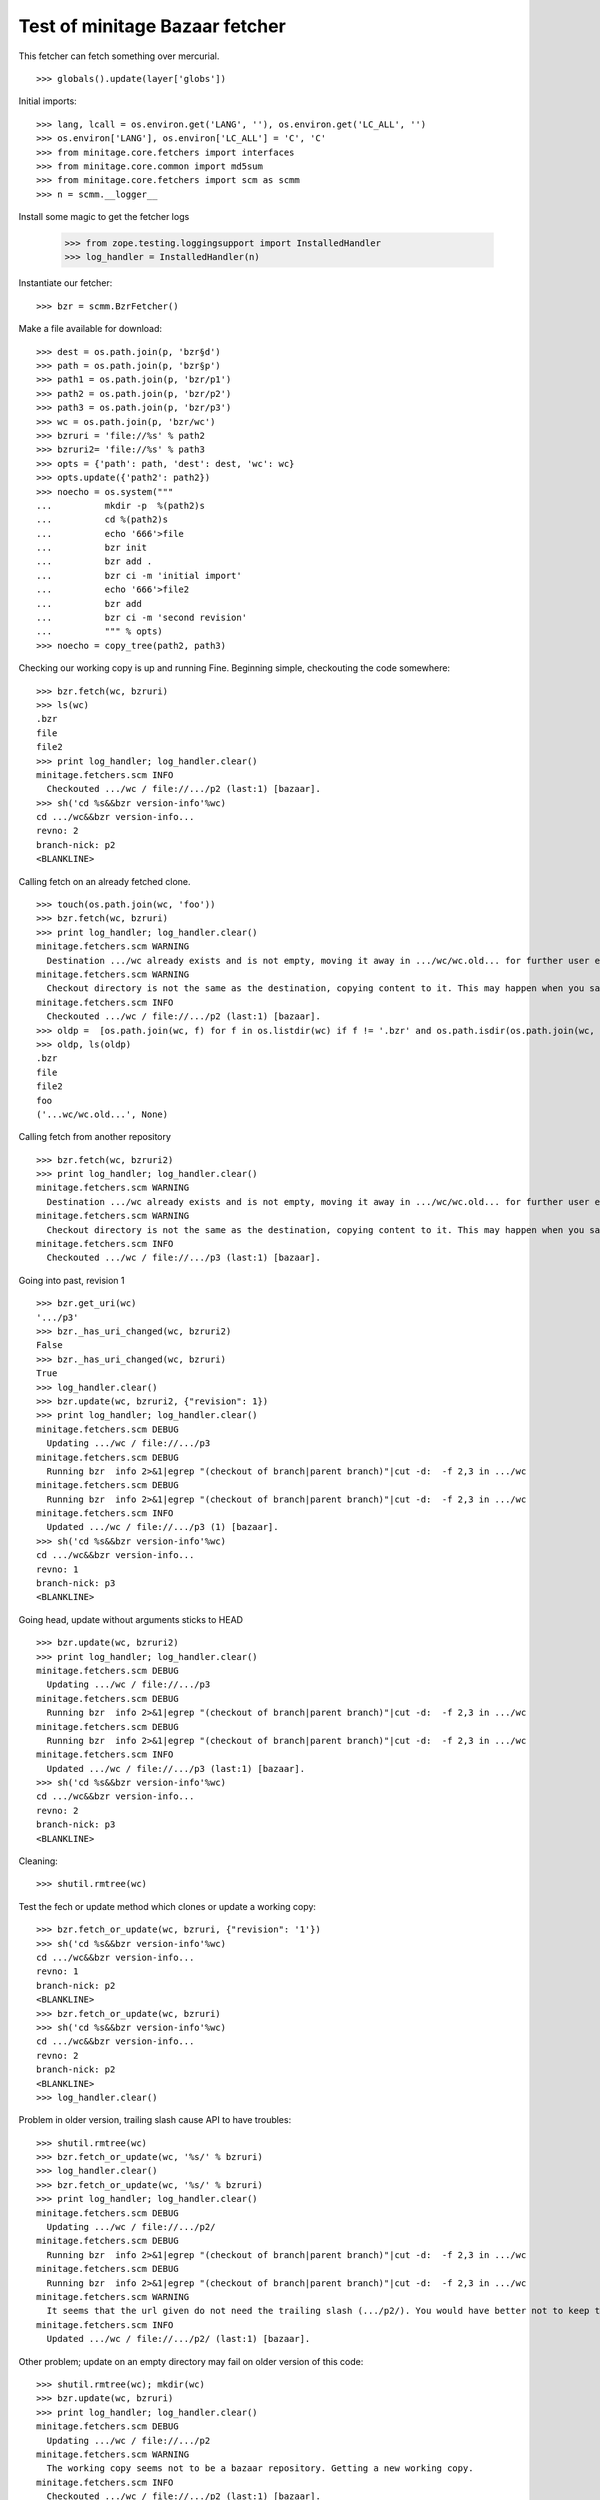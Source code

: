 
Test of minitage Bazaar fetcher
====================================

This fetcher can fetch something over mercurial.

::

    >>> globals().update(layer['globs'])


Initial imports::

    >>> lang, lcall = os.environ.get('LANG', ''), os.environ.get('LC_ALL', '')
    >>> os.environ['LANG'], os.environ['LC_ALL'] = 'C', 'C'
    >>> from minitage.core.fetchers import interfaces
    >>> from minitage.core.common import md5sum
    >>> from minitage.core.fetchers import scm as scmm
    >>> n = scmm.__logger__

Install some magic to get the fetcher logs

    >>> from zope.testing.loggingsupport import InstalledHandler
    >>> log_handler = InstalledHandler(n)

Instantiate our fetcher::

    >>> bzr = scmm.BzrFetcher()

Make a file available for download::

    >>> dest = os.path.join(p, 'bzr§d')
    >>> path = os.path.join(p, 'bzr§p')
    >>> path1 = os.path.join(p, 'bzr/p1')
    >>> path2 = os.path.join(p, 'bzr/p2')
    >>> path3 = os.path.join(p, 'bzr/p3')
    >>> wc = os.path.join(p, 'bzr/wc')
    >>> bzruri = 'file://%s' % path2
    >>> bzruri2= 'file://%s' % path3
    >>> opts = {'path': path, 'dest': dest, 'wc': wc}
    >>> opts.update({'path2': path2})
    >>> noecho = os.system("""
    ...          mkdir -p  %(path2)s
    ...          cd %(path2)s
    ...          echo '666'>file
    ...          bzr init
    ...          bzr add .
    ...          bzr ci -m 'initial import'
    ...          echo '666'>file2
    ...          bzr add
    ...          bzr ci -m 'second revision'
    ...          """ % opts)
    >>> noecho = copy_tree(path2, path3)

Checking our working copy is up and running
Fine.
Beginning simple, checkouting the code somewhere:
::

    >>> bzr.fetch(wc, bzruri)
    >>> ls(wc)
    .bzr
    file
    file2
    >>> print log_handler; log_handler.clear()
    minitage.fetchers.scm INFO
      Checkouted .../wc / file://.../p2 (last:1) [bazaar].
    >>> sh('cd %s&&bzr version-info'%wc)
    cd .../wc&&bzr version-info...
    revno: 2
    branch-nick: p2
    <BLANKLINE>


Calling fetch on an already fetched clone.
::

    >>> touch(os.path.join(wc, 'foo'))
    >>> bzr.fetch(wc, bzruri)
    >>> print log_handler; log_handler.clear()
    minitage.fetchers.scm WARNING
      Destination .../wc already exists and is not empty, moving it away in .../wc/wc.old... for further user examination
    minitage.fetchers.scm WARNING
      Checkout directory is not the same as the destination, copying content to it. This may happen when you say to download to somwhere where it exists files before doing the checkout
    minitage.fetchers.scm INFO
      Checkouted .../wc / file://.../p2 (last:1) [bazaar].
    >>> oldp =  [os.path.join(wc, f) for f in os.listdir(wc) if f != '.bzr' and os.path.isdir(os.path.join(wc, f))][0]
    >>> oldp, ls(oldp)
    .bzr
    file
    file2
    foo
    ('...wc/wc.old...', None)


Calling fetch from another repository
::

    >>> bzr.fetch(wc, bzruri2)
    >>> print log_handler; log_handler.clear()
    minitage.fetchers.scm WARNING
      Destination .../wc already exists and is not empty, moving it away in .../wc/wc.old... for further user examination
    minitage.fetchers.scm WARNING
      Checkout directory is not the same as the destination, copying content to it. This may happen when you say to download to somwhere where it exists files before doing the checkout
    minitage.fetchers.scm INFO
      Checkouted .../wc / file://.../p3 (last:1) [bazaar].


Going into past, revision 1
::

    >>> bzr.get_uri(wc)
    '.../p3'
    >>> bzr._has_uri_changed(wc, bzruri2)
    False
    >>> bzr._has_uri_changed(wc, bzruri)
    True
    >>> log_handler.clear()
    >>> bzr.update(wc, bzruri2, {"revision": 1})
    >>> print log_handler; log_handler.clear()
    minitage.fetchers.scm DEBUG
      Updating .../wc / file://.../p3
    minitage.fetchers.scm DEBUG
      Running bzr  info 2>&1|egrep "(checkout of branch|parent branch)"|cut -d:  -f 2,3 in .../wc
    minitage.fetchers.scm DEBUG
      Running bzr  info 2>&1|egrep "(checkout of branch|parent branch)"|cut -d:  -f 2,3 in .../wc
    minitage.fetchers.scm INFO
      Updated .../wc / file://.../p3 (1) [bazaar].
    >>> sh('cd %s&&bzr version-info'%wc)
    cd .../wc&&bzr version-info...
    revno: 1
    branch-nick: p3
    <BLANKLINE>

Going head, update without arguments sticks to HEAD
::

    >>> bzr.update(wc, bzruri2)
    >>> print log_handler; log_handler.clear()
    minitage.fetchers.scm DEBUG
      Updating .../wc / file://.../p3
    minitage.fetchers.scm DEBUG
      Running bzr  info 2>&1|egrep "(checkout of branch|parent branch)"|cut -d:  -f 2,3 in .../wc
    minitage.fetchers.scm DEBUG
      Running bzr  info 2>&1|egrep "(checkout of branch|parent branch)"|cut -d:  -f 2,3 in .../wc
    minitage.fetchers.scm INFO
      Updated .../wc / file://.../p3 (last:1) [bazaar].
    >>> sh('cd %s&&bzr version-info'%wc)
    cd .../wc&&bzr version-info...
    revno: 2
    branch-nick: p3
    <BLANKLINE>


Cleaning::

    >>> shutil.rmtree(wc)

Test the fech or update method which clones or update a working copy::

    >>> bzr.fetch_or_update(wc, bzruri, {"revision": '1'})
    >>> sh('cd %s&&bzr version-info'%wc)
    cd .../wc&&bzr version-info...
    revno: 1
    branch-nick: p2
    <BLANKLINE>
    >>> bzr.fetch_or_update(wc, bzruri)
    >>> sh('cd %s&&bzr version-info'%wc)
    cd .../wc&&bzr version-info...
    revno: 2
    branch-nick: p2
    <BLANKLINE>
    >>> log_handler.clear()


Problem in older version, trailing slash cause API to have troubles::

    >>> shutil.rmtree(wc)
    >>> bzr.fetch_or_update(wc, '%s/' % bzruri)
    >>> log_handler.clear()
    >>> bzr.fetch_or_update(wc, '%s/' % bzruri)
    >>> print log_handler; log_handler.clear()
    minitage.fetchers.scm DEBUG
      Updating .../wc / file://.../p2/
    minitage.fetchers.scm DEBUG
      Running bzr  info 2>&1|egrep "(checkout of branch|parent branch)"|cut -d:  -f 2,3 in .../wc
    minitage.fetchers.scm DEBUG
      Running bzr  info 2>&1|egrep "(checkout of branch|parent branch)"|cut -d:  -f 2,3 in .../wc
    minitage.fetchers.scm WARNING
      It seems that the url given do not need the trailing slash (.../p2/). You would have better not to keep trailing slash in your urls if you don't have to.
    minitage.fetchers.scm INFO
      Updated .../wc / file://.../p2/ (last:1) [bazaar].

Other problem; update on an empty directory may fail on older version of this code::

    >>> shutil.rmtree(wc); mkdir(wc)
    >>> bzr.update(wc, bzruri)
    >>> print log_handler; log_handler.clear()
    minitage.fetchers.scm DEBUG
      Updating .../wc / file://.../p2
    minitage.fetchers.scm WARNING
      The working copy seems not to be a bazaar repository. Getting a new working copy.
    minitage.fetchers.scm INFO
      Checkouted .../wc / file://.../p2 (last:1) [bazaar].
    minitage.fetchers.scm DEBUG
      Running bzr  info 2>&1|egrep "(checkout of branch|parent branch)"|cut -d:  -f 2,3 in .../wc
    minitage.fetchers.scm DEBUG
      Running bzr  info 2>&1|egrep "(checkout of branch|parent branch)"|cut -d:  -f 2,3 in .../wc
    minitage.fetchers.scm INFO
      Updated .../wc / file://.../p2 (last:1) [bazaar].

.. vim: set ft=doctest :

